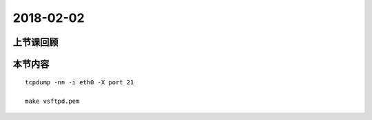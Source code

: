 2018-02-02
======================

上节课回顾
----------------------------



本节内容
----------------------------

::

    tcpdump -nn -i eth0 -X port 21

    make vsftpd.pem

    
    
   
